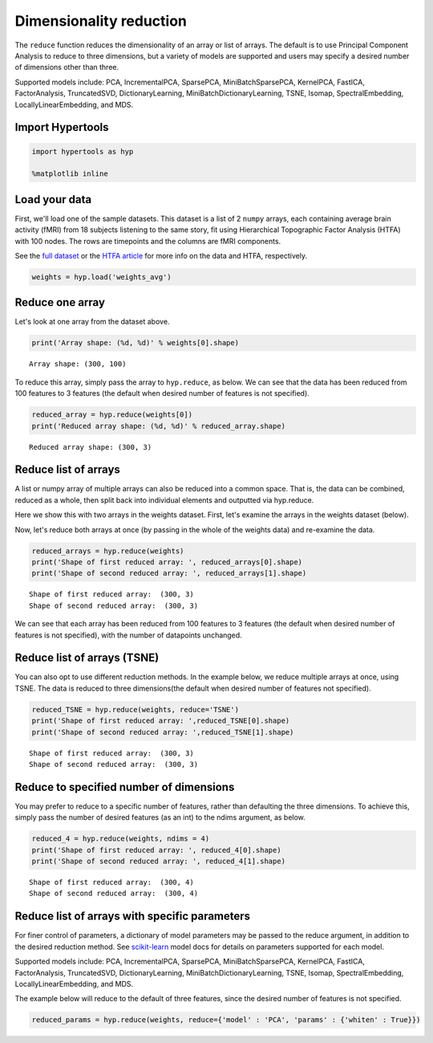 
Dimensionality reduction
========================

The ``reduce`` function reduces the dimensionality of an array or list
of arrays. The default is to use Principal Component Analysis to reduce
to three dimensions, but a variety of models are supported and users may
specify a desired number of dimensions other than three.

Supported models include: PCA, IncrementalPCA, SparsePCA,
MiniBatchSparsePCA, KernelPCA, FastICA, FactorAnalysis, TruncatedSVD,
DictionaryLearning, MiniBatchDictionaryLearning, TSNE, Isomap,
SpectralEmbedding, LocallyLinearEmbedding, and MDS.

Import Hypertools
-----------------

.. code:: ipython3

    import hypertools as hyp
    
    %matplotlib inline

Load your data
--------------

First, we'll load one of the sample datasets. This dataset is a list of
2 ``numpy`` arrays, each containing average brain activity (fMRI) from
18 subjects listening to the same story, fit using Hierarchical
Topographic Factor Analysis (HTFA) with 100 nodes. The rows are
timepoints and the columns are fMRI components.

See the `full
dataset <http://dataspace.princeton.edu/jspui/handle/88435/dsp015d86p269k>`__
or the `HTFA
article <https://www.biorxiv.org/content/early/2017/02/07/106690>`__ for
more info on the data and HTFA, respectively.

.. code:: ipython3

    weights = hyp.load('weights_avg')

Reduce one array
----------------

Let's look at one array from the dataset above.

.. code:: ipython3

    print('Array shape: (%d, %d)' % weights[0].shape)


.. parsed-literal::

    Array shape: (300, 100)


To reduce this array, simply pass the array to ``hyp.reduce``, as below.
We can see that the data has been reduced from 100 features to 3
features (the default when desired number of features is not specified).

.. code:: ipython3

    reduced_array = hyp.reduce(weights[0])
    print('Reduced array shape: (%d, %d)' % reduced_array.shape)


.. parsed-literal::

    Reduced array shape: (300, 3)


Reduce list of arrays
---------------------

A list or numpy array of multiple arrays can also be reduced into a
common space. That is, the data can be combined, reduced as a whole,
then split back into individual elements and outputted via hyp.reduce.

Here we show this with two arrays in the weights dataset. First, let's
examine the arrays in the weights dataset (below).

Now, let's reduce both arrays at once (by passing in the whole of the
weights data) and re-examine the data.

.. code:: ipython3

    reduced_arrays = hyp.reduce(weights)
    print('Shape of first reduced array: ', reduced_arrays[0].shape)
    print('Shape of second reduced array: ', reduced_arrays[1].shape)


.. parsed-literal::

    Shape of first reduced array:  (300, 3)
    Shape of second reduced array:  (300, 3)


We can see that each array has been reduced from 100 features to 3
features (the default when desired number of features is not specified),
with the number of datapoints unchanged.

Reduce list of arrays (TSNE)
----------------------------

You can also opt to use different reduction methods. In the example
below, we reduce multiple arrays at once, using TSNE. The data is
reduced to three dimensions(the default when desired number of features
not specified).

.. code:: ipython3

    reduced_TSNE = hyp.reduce(weights, reduce='TSNE')
    print('Shape of first reduced array: ',reduced_TSNE[0].shape)
    print('Shape of second reduced array: ',reduced_TSNE[1].shape)


.. parsed-literal::

    Shape of first reduced array:  (300, 3)
    Shape of second reduced array:  (300, 3)


Reduce to specified number of dimensions
----------------------------------------

You may prefer to reduce to a specific number of features, rather than
defaulting the three dimensions. To achieve this, simply pass the number
of desired features (as an int) to the ndims argument, as below.

.. code:: ipython3

    reduced_4 = hyp.reduce(weights, ndims = 4)
    print('Shape of first reduced array: ', reduced_4[0].shape)
    print('Shape of second reduced array: ', reduced_4[1].shape)


.. parsed-literal::

    Shape of first reduced array:  (300, 4)
    Shape of second reduced array:  (300, 4)


Reduce list of arrays with specific parameters
----------------------------------------------

For finer control of parameters, a dictionary of model parameters may be
passed to the reduce argument, in addition to the desired reduction
method. See `scikit-learn <http://scikit-learn.org/stable/index.html>`__
model docs for details on parameters supported for each model.

Supported models include: PCA, IncrementalPCA, SparsePCA,
MiniBatchSparsePCA, KernelPCA, FastICA, FactorAnalysis, TruncatedSVD,
DictionaryLearning, MiniBatchDictionaryLearning, TSNE, Isomap,
SpectralEmbedding, LocallyLinearEmbedding, and MDS.

The example below will reduce to the default of three features, since
the desired number of features is not specified.

.. code:: ipython3

    reduced_params = hyp.reduce(weights, reduce={'model' : 'PCA', 'params' : {'whiten' : True}})

